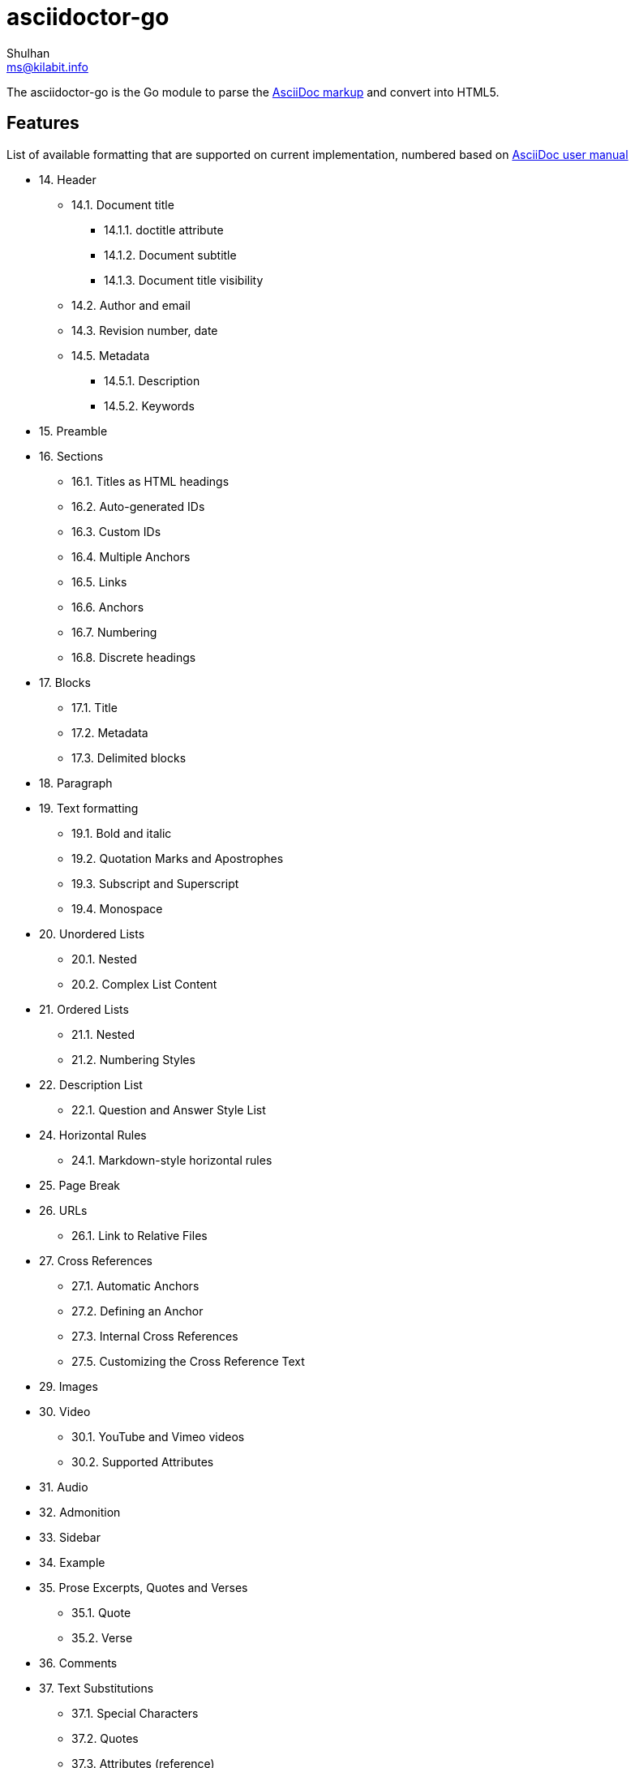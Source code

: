 = asciidoctor-go
Shulhan <ms@kilabit.info>

The asciidoctor-go is the Go module to parse the
https://asciidoctor.org/docs/what-is-asciidoc[AsciiDoc markup]
and convert into HTML5.

== Features

List of available formatting that are supported on current implementation,
numbered based on
https://asciidoctor.org/docs/user-manual/[AsciiDoc user manual]

* 14. Header
** 14.1. Document title
*** 14.1.1. doctitle attribute
*** 14.1.2. Document subtitle
*** 14.1.3. Document title visibility
** 14.2. Author and email
** 14.3. Revision number, date
** 14.5. Metadata
*** 14.5.1. Description
*** 14.5.2. Keywords
* 15. Preamble
* 16. Sections
** 16.1. Titles as HTML headings
** 16.2. Auto-generated IDs
** 16.3. Custom IDs
** 16.4. Multiple Anchors
** 16.5. Links
** 16.6. Anchors
** 16.7. Numbering
** 16.8. Discrete headings
* 17. Blocks
** 17.1. Title
** 17.2. Metadata
** 17.3. Delimited blocks
* 18. Paragraph
* 19. Text formatting
** 19.1. Bold and italic
** 19.2. Quotation Marks and Apostrophes
** 19.3. Subscript and Superscript
** 19.4. Monospace
* 20. Unordered Lists
** 20.1. Nested
** 20.2. Complex List Content
* 21. Ordered Lists
** 21.1. Nested
** 21.2. Numbering Styles
* 22. Description List
** 22.1. Question and Answer Style List
* 24. Horizontal Rules
** 24.1. Markdown-style horizontal rules
* 25. Page Break
* 26. URLs
** 26.1. Link to Relative Files
* 27. Cross References
** 27.1. Automatic Anchors
** 27.2. Defining an Anchor
** 27.3. Internal Cross References
** 27.5. Customizing the Cross Reference Text
* 29. Images
* 30. Video
** 30.1. YouTube and Vimeo videos
** 30.2. Supported Attributes
* 31. Audio
* 32. Admonition
* 33. Sidebar
* 34. Example
* 35. Prose Excerpts, Quotes and Verses
** 35.1. Quote
** 35.2. Verse
* 36. Comments
* 37. Text Substitutions
** 37.1. Special Characters
** 37.2. Quotes
** 37.3. Attributes (reference)
** 37.4. Replacements
** 37.9. Preventing Substitutions
* 39. Listing Blocks
* 40. Passthroughs
** 40.2. Passthrough Blocks
* 41. Open Blocks

Supported metadata or attribute references,

* `author(_x)`
* `authorinitials(_x)`
* `doctitle`
* `email(_x)`
* `firstname(_x)`
* `idprefix`
* `idseparator`
* `lastname(_x)`
* `middlename(_x)`
* `nofooter`
* `noheader`
* `revdate`
* `revnumber`
* `revremark`
* `sectids`
* `sectnumlevels`
* `sectnums`
* `showtitle`
* `title-separator`
* `version-label`


==  TODO

List of features which will need to be implemented,

* 16. Sections
** 16.9. Section styles
* 18. Paragraph
** 18.1. Alignment
** 18.2. Line breaks
** 18.3. Lead style
* 19. Text formatting
** 19.5. Custom Styling With Attributes
* 20. Unordered Lists
** 20.3. Custom Markers
** 20.4. Checklist
* 22. Description List
** Style on description label
* 23. Tables
* 27. Cross References
** 27.6. Inter-document Cross References
* 28. Include Directive
* 37. Text Substitutions
** 37.5. Macros
** 37.8. Incremental Substitutions
* 40. Passthroughs
** 40.1. Passthrough Macros

== Not supported

The following asciidoctor will not supported because its functionality is
duplicate with others,

* 14. Header
** 14.4. Subtitle partitioning. Duplicate with 14.1.2 the "Main: sub" format.
